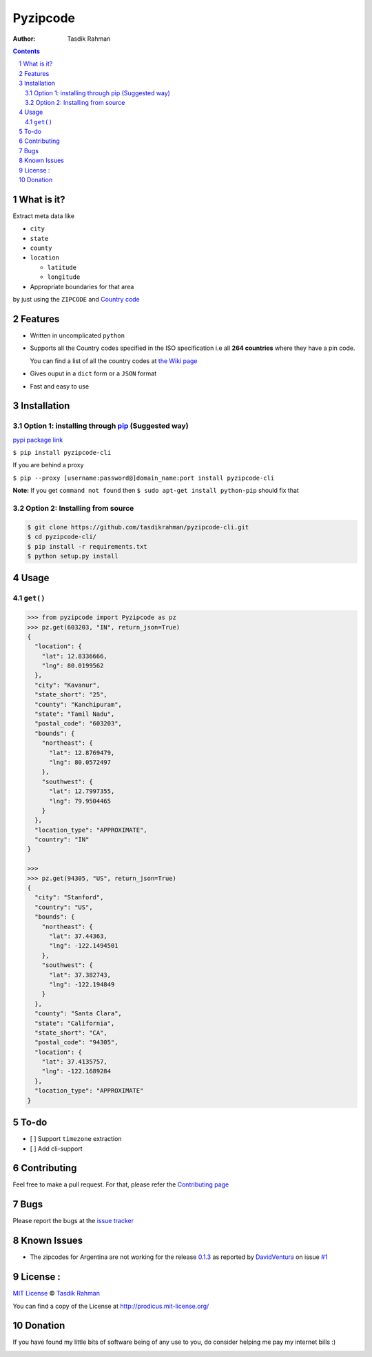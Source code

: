 Pyzipcode
=========

|PyPI version| |License| |Python Versions| |Build Status| |Requirements Status|

:Author: Tasdik Rahman

.. contents::
    :backlinks: none

.. sectnum::

What is it?
-----------

Extract meta data like 

-  ``city``
-  ``state``
-  ``county``
-  ``location``

   -  ``latitude``
   -  ``longitude``

-  Appropriate boundaries for that area

by just using the ``ZIPCODE`` and `Country code <https://github.com/tasdikrahman/pyzipcode-cli/wiki/Countries-ISO-Codes>`__

Features
--------

-  Written in uncomplicated ``python``
-  Supports all the Country codes specified in the ISO specification i.e
   all **264 countries** where they have a pin code.

   You can find a list of all the country codes at `the Wiki page <https://github.com/tasdikrahman/pyzipcode-cli/wiki/Countries-ISO-Codes>`__
-  Gives ouput in a ``dict`` form or a ``JSON`` format
-  Fast and easy to use


Installation
------------

Option 1: installing through `pip <https://pypi.python.org/pypi/pyzipcode-cli>`__ (Suggested way)
~~~~~~~~~~~~~~~~~~~~~~~~~~~~~~~~~~~~~~~~~~~~~~~~~~~~~~~~~~~~~~~~~~~~~~~~~~~~~~~~~~~~~~~~~~~~~~~~~

`pypi package link <https://pypi.python.org/pypi/pyzipcode-cli>`__

``$ pip install pyzipcode-cli``

If you are behind a proxy

``$ pip --proxy [username:password@]domain_name:port install pyzipcode-cli``

**Note:** If you get ``command not found`` then
``$ sudo apt-get install python-pip`` should fix that

Option 2: Installing from source
~~~~~~~~~~~~~~~~~~~~~~~~~~~~~~~~

.. code:: bash

    $ git clone https://github.com/tasdikrahman/pyzipcode-cli.git
    $ cd pyzipcode-cli/
    $ pip install -r requirements.txt
    $ python setup.py install

Usage
-----

``get()``
~~~~~~~~~

.. code:: bash

    >>> from pyzipcode import Pyzipcode as pz
    >>> pz.get(603203, "IN", return_json=True)
    {
      "location": {
        "lat": 12.8336666,
        "lng": 80.0199562
      },
      "city": "Kavanur",
      "state_short": "25",
      "county": "Kanchipuram",
      "state": "Tamil Nadu",
      "postal_code": "603203",
      "bounds": {
        "northeast": {
          "lat": 12.8769479,
          "lng": 80.0572497
        },
        "southwest": {
          "lat": 12.7997355,
          "lng": 79.9504465
        }
      },
      "location_type": "APPROXIMATE",
      "country": "IN"
    }

    >>>
    >>> pz.get(94305, "US", return_json=True)
    {
      "city": "Stanford",
      "country": "US",
      "bounds": {
        "northeast": {
          "lat": 37.44363,
          "lng": -122.1494501
        },
        "southwest": {
          "lat": 37.382743,
          "lng": -122.194849
        }
      },
      "county": "Santa Clara",
      "state": "California",
      "state_short": "CA",
      "postal_code": "94305",
      "location": {
        "lat": 37.4135757,
        "lng": -122.1689284
      },
      "location_type": "APPROXIMATE"
    }


To-do
-----

-  [ ] Support ``timezone`` extraction
-  [ ] Add cli-support

Contributing
------------

Feel free to make a pull request. For that, please refer the `Contributing page <https://github.com/tasdikrahman/pyzipcode-cli/blob/master/CONTRIBUTING.rst>`__ 

Bugs
----

Please report the bugs at the `issue
tracker <https://github.com/tasdikrahman/pyzipcode-cli/issues>`__

Known Issues
------------

-   The zipcodes for Argentina are not working for the release `0.1.3 <https://github.com/tasdikrahman/pyzipcode-cli/releases/tag/v0.1.3>`__ as reported by `DavidVentura <https://github.com/DavidVentura>`__ on issue `#1 <https://github.com/tasdikrahman/pyzipcode-cli/issues/1>`__

License :
---------

`MIT License <http://prodicus.mit-license.org/>`__ © `Tasdik Rahman <https://tasdikrahmans.com/>`__

You can find a copy of the License at http://prodicus.mit-license.org/

Donation
--------

If you have found my little bits of software being of any use to you, do consider helping me pay my internet bills :)


|Paypal badge|

|Instamojo|

|gratipay|

|patreon|


.. |PyPI version| image:: https://badge.fury.io/py/pyzipcode-cli.svg
   :target: https://badge.fury.io/py/pyzipcode-cli
.. |License| image:: https://img.shields.io/pypi/l/pyzipcode-cli.svg
   :target: https://img.shields.io/pypi/l/pyzipcode-cli.svg
.. |Python Versions| image:: https://img.shields.io/pypi/pyversions/pyzipcode-cli.svg
.. |Build Status| image:: https://travis-ci.org/tasdikrahman/pyzipcode-cli.svg?branch=master
.. |Requirements Status| image:: https://requires.io/github/tasdikrahman/pyzipcode-cli/requirements.svg?branch=master
   :target: https://requires.io/github/tasdikrahman/pyzipcode-cli/requirements/?branch=master
   :alt: Requirements Status
.. |Paypal badge| image:: https://www.paypalobjects.com/webstatic/mktg/logo/AM_mc_vs_dc_ae.jpg
   :target: https://www.paypal.me/tasdik
.. |gratipay| image:: https://cdn.rawgit.com/gratipay/gratipay-badge/2.3.0/dist/gratipay.png
   :target: https://gratipay.com/tasdikrahman/
.. |Instamojo| image:: https://www.soldermall.com/images/pic-online-payment.jpg
   :target: https://www.instamojo.com/@tasdikrahman
.. |patreon| image:: http://i.imgur.com/ICWPFOs.png
   :target: https://www.patreon.com/tasdikrahman/
